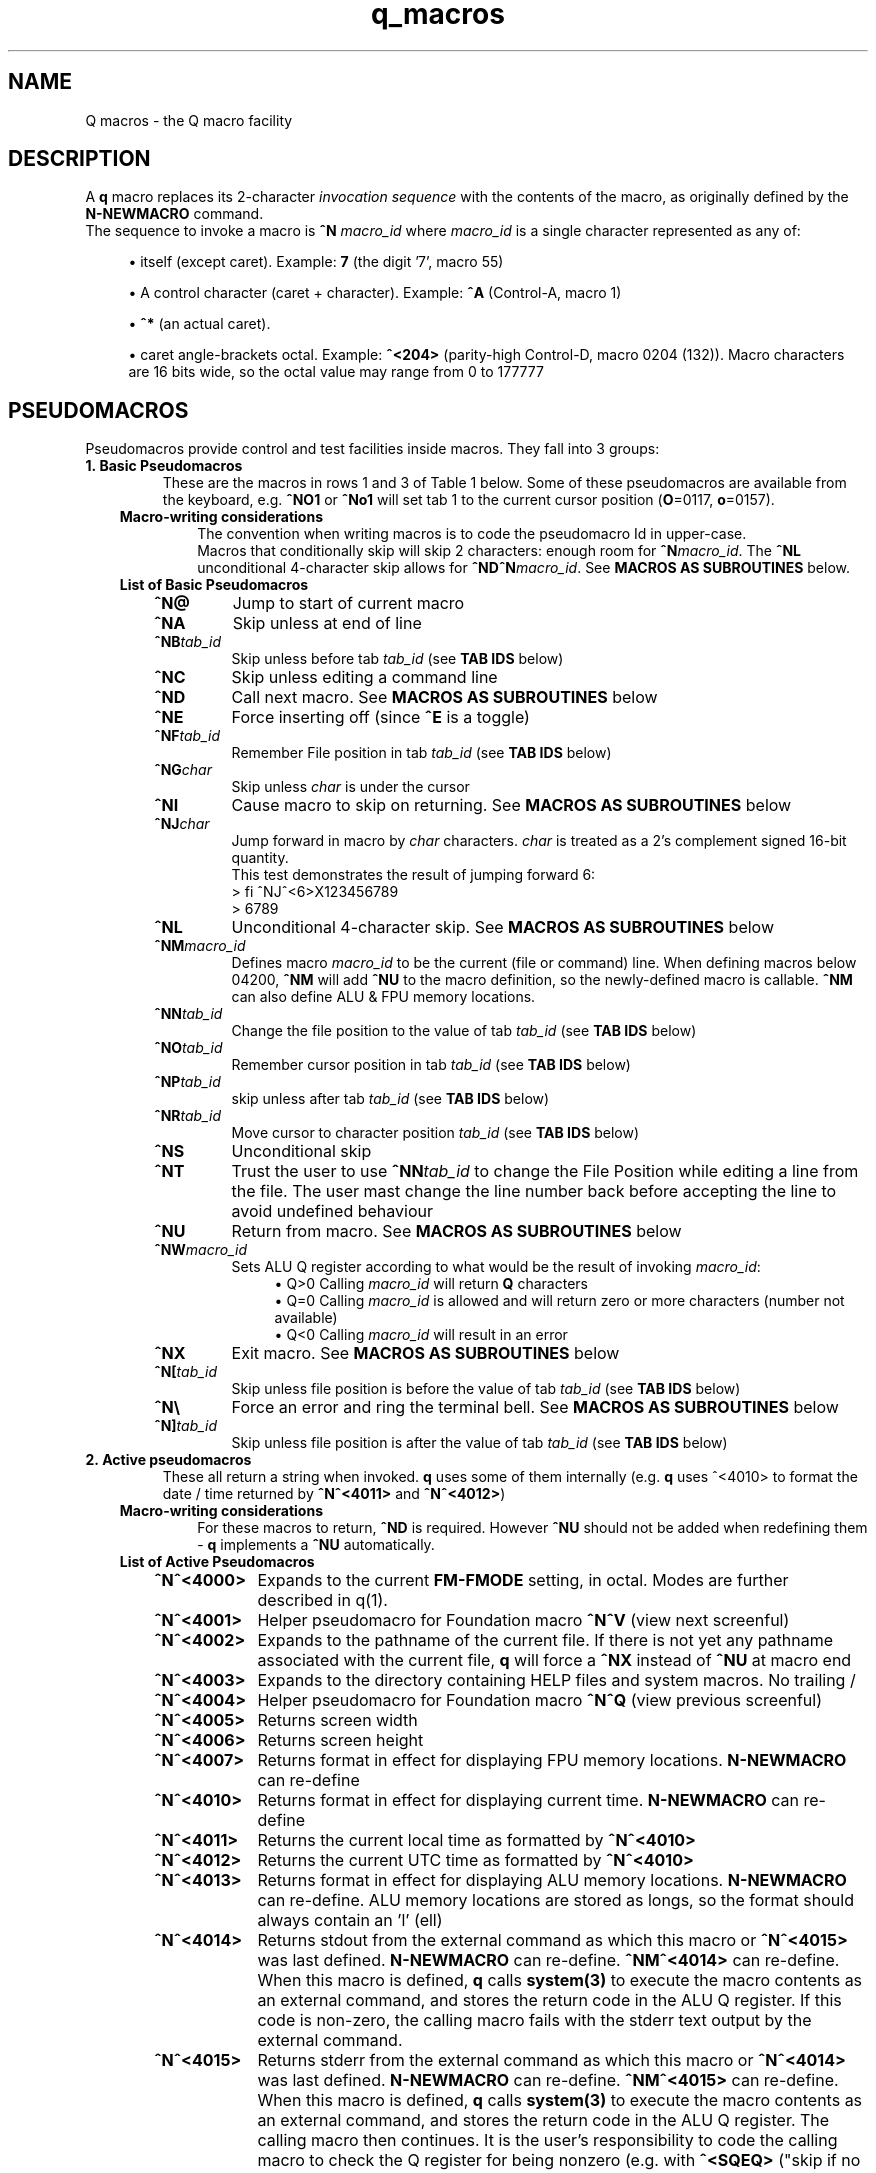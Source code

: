 .TH q_macros 5 "Oct 29 2020" q-56 "q macros"
.SH NAME
Q macros - the Q macro facility
.SH DESCRIPTION
A \fBq\fR macro replaces its 2-character \fIinvocation sequence\fR with
the contents of the macro,
as originally defined by the \fBN-NEWMACRO\fR command.
.br
The sequence to invoke a macro is
.B ^N
.I macro_id
where
.I macro_id
is a single character represented as any of:
.br
.sp
.RS 4
.ie n \{\
\h'-04'\(bu\h'+03'\c
.\}
.el \{\
.sp -1
.IP \(bu 2.3
.\}
itself (except caret). Example:\ \&\fB7\fR (the digit '7', macro 55)
.RE
.sp
.RS 4
.ie n \{\
\h'-04'\(bu\h'+03'\c
.\}
.el \{\
.sp -1
.IP \(bu 2.3
.\}
A control character (caret\ \&+\ \&character).
Example:\ \&\fB^A\fR (Control-A, macro 1)
.RE
.sp
.RS 4
.ie n \{\
\h'-04'\(bu\h'+03'\c
.\}
.el \{\
.sp -1
.IP \(bu 2.3
.\}
\fB^*\fR (an actual caret).
.RE
.sp
.RS 4
.ie n \{\
\h'-04'\(bu\h'+03'\c
.\}
.el \{\
.sp -1
.IP \(bu 2.3
.\}
caret\ \&angle-brackets\ \&octal.
Example:\ \&\fB^<204>\fR (parity-high Control-D,
macro 0204 (132)). Macro characters are 16 bits wide,
so the octal value may range from 0 to 177777
.SH PSEUDOMACROS
Pseudomacros provide control and test facilities inside macros.
They fall into 3 groups:
.TP
.B 1.\ \&Basic Pseudomacros
These are the macros in rows 1 and 3 of Table\ \&1 below.
Some of these pseudomacros are available from the keyboard,
e.g. \fB^NO1\fR or \fB^No1\fR will set tab 1 to the current cursor position
(\fBO\fR=0117, \fBo\fR=0157).
.RS 3
.TP
.B Macro-writing considerations
The convention when writing macros is to code the pseudomacro Id in upper-case.
.br
Macros that conditionally skip will skip 2 characters: enough room for
\fB^N\fR\fImacro_id\fR.
The \fB^NL\fR unconditional 4-character skip allows for
\fB^ND^N\fR\fImacro_id\fR.
See \fBMACROS\ \&AS\ \&SUBROUTINES\fR below.
.TP
.B List of Basic Pseudomacros
.RS 3
.TP
.BI ^N@
Jump to start of current macro
.TP
.BI ^NA
Skip unless at end of line
.TP
.BI ^NB tab_id
Skip unless before tab \fItab_id\fR (see \fBTAB\ \&IDS\fR below)
.TP
.BI ^NC
Skip unless editing a command line
.TP
.BI ^ND
Call next macro. See \fBMACROS\ \&AS\ \&SUBROUTINES\fR below
.TP
.BI ^NE
Force inserting off (since \fB^E\fR is a toggle)
.TP
.BI ^NF tab_id
Remember File position in tab \fItab_id\fR (see \fBTAB\ \&IDS\fR below)
.TP
.BI ^NG char
Skip unless \fIchar\fR is under the cursor
.TP
.BI ^NI
Cause macro to skip on returning. See \fBMACROS\ \&AS\ \&SUBROUTINES\fR below
.TP
.BI ^NJ char
Jump forward in macro by \fIchar\fR characters.
\fIchar\fR is treated as a 2's complement signed 16-bit quantity.
.br
This test demonstrates the result of jumping forward 6:
.nf
> fi ^NJ^<6>X123456789
> 6789
.fi
.TP
.BI ^NL
Unconditional 4-character skip. See \fBMACROS\ \&AS\ \&SUBROUTINES\fR below
.TP
.BI ^NM macro_id
Defines macro \fImacro_id\fR to be the current (file or command) line.
When defining macros below 04200,
\fB^NM\fR will add \fB^NU\fR to the macro definition,
so the newly-defined macro is callable.
\fB^NM\fR can also define ALU & FPU memory locations.
.TP
.BI ^NN tab_id
Change the file position to the value of tab \fItab_id\fR
(see \fBTAB\ \&IDS\fR below)
.TP
.BI ^NO tab_id
Remember cursor position in tab \fItab_id\fR (see \fBTAB\ \&IDS\fR below)
.TP
.BI ^NP tab_id
skip unless after tab \fItab_id\fR (see \fBTAB\ \&IDS\fR below)
.TP
.BI ^NR tab_id
Move cursor to character position \fItab_id\fR (see \fBTAB\ \&IDS\fR below)
.TP
.BI ^NS
Unconditional skip
.TP
.BI ^NT
Trust the user to use \fB^NN\fR\fItab_id\fR to change the File Position while
editing a line from the file.
The user mast change the line number back before accepting the line to avoid
undefined behaviour
.TP
.BI ^NU
Return from macro. See \fBMACROS\ \&AS\ \&SUBROUTINES\fR below
.TP
.BI ^NW macro_id
Sets ALU Q register according to what would be the result of invoking
\fImacro_id\fR:
.br
.RS 11
.ie n \{\
\h'-04'\(bu\h'+03'\c
.\}
.el \{\
.sp -1
.IP \(bu 2.3
.\}
Q>0 Calling \fImacro_id\fR will return \fBQ\fR characters
.RE
.RS 11
.ie n \{\
\h'-04'\(bu\h'+03'\c
.\}
.el \{\
.sp -1
.IP \(bu 2.3
.\}
Q=0 Calling \fImacro_id\fR is allowed and will return zero or more characters
(number not available)
.RE
.RS 11
.ie n \{\
\h'-04'\(bu\h'+03'\c
.\}
.el \{\
.sp -1
.IP \(bu 2.3
.\}
Q<0 Calling \fImacro_id\fR will result in an error
.RE
.TP
.BI ^NX
Exit macro. See \fBMACROS\ \&AS\ \&SUBROUTINES\fR below
.TP
.BI ^N[ tab_id
Skip unless file position is before the value of tab \fItab_id\fR
(see \fBTAB\ \&IDS\fR below)
.TP
.B ^N\\\\
Force an error and ring the terminal bell.
See \fBMACROS\ \&AS\ \&SUBROUTINES\fR below
.TP
.BI ^N] tab_id
Skip unless file position is after the value of tab \fItab_id\fR
(see \fBTAB\ \&IDS\fR below)
.RE
.RE
.TP
.B 2.\ \&Active pseudomacros
These all return a string when invoked. \fBq\fR uses some of them internally
(e.g. \fBq\fR uses ^<4010> to format the date / time returned by \fB^N^<4011>\fR
and \fB^N^<4012>\fR)
.RS 3
.TP
.B Macro-writing considerations
For these macros to return, \fB^ND\fR is required.
However \fB^NU\fR should not be added when redefining them -
\fBq\fR implements a \fB^NU\fR automatically.
.TP
.B List of Active Pseudomacros
.RS 3
.TP 10
.BI ^N^<4000>
Expands to the current \fBFM-FMODE\fR setting, in octal.
Modes are further described in q(1).
.TP
.BI ^N^<4001>
Helper pseudomacro for Foundation macro \fB^N^V\fR (view next screenful)
.TP
.BI ^N^<4002>
Expands to the pathname of the current file.
If there is not yet any pathname associated with the current file,
\fBq\fR will force a \fB^NX\fR instead of \fB^NU\fR at macro end
.TP
.BI ^N^<4003>
Expands to the directory containing HELP files and system macros. No trailing /
.TP
.BI ^N^<4004>
Helper pseudomacro for Foundation macro \fB^N^Q\fR (view previous screenful)
.TP
.BI ^N^<4005>
Returns screen width
.TP
.BI ^N^<4006>
Returns screen height
.TP
.BI ^N^<4007>
Returns format in effect for displaying FPU memory locations.
\fBN-NEWMACRO\fR can re-define
.TP
.BI ^N^<4010>
Returns format in effect for displaying current time.
\fBN-NEWMACRO\fR can re-define
.TP
.BI ^N^<4011>
Returns the current local time as formatted by \fB^N^<4010>\fR
.TP
.BI ^N^<4012>
Returns the current UTC time as formatted by \fB^N^<4010>\fR
.TP
.BI ^N^<4013>
Returns format in effect for displaying ALU memory locations.
\fBN-NEWMACRO\fR can re-define.
ALU memory locations are stored as longs,
so the format should always contain an 'l' (ell)
.TP
.BI ^N^<4014>
Returns stdout from the external command as which this macro
or \fB^N^<4015>\fR was last defined.
\fBN-NEWMACRO\fR can re-define.
\fB^NM^<4014>\fR can re-define.
When this macro is defined, \fBq\fR calls \fBsystem(3)\fR to execute the
macro contents as an external command,
and stores the return code in the ALU Q register.
If this code is non-zero, the calling macro fails with the stderr text
output by
the external command.
.TP
.BI ^N^<4015>
Returns stderr from the external command as which this macro
or \fB^N^<4014>\fR was last defined.
\fBN-NEWMACRO\fR can re-define.
\fB^NM^<4015>\fR can re-define.
When this macro is defined, \fBq\fR calls \fBsystem(3)\fR to execute the
macro contents as an external command,
and stores the return code in the ALU Q register.
The calling macro then continues.
It is the user's responsibility to code the calling
macro to check the Q register for being nonzero
(e.g. with \fB^<SQEQ>\fR ("skip if no error")).
.RE
.TP
.B 3.\ \&ALU macros
\fBq\fR has within it a virtual run machine which the documentation refers to
as the \fIALU\fR (Arithmetic and Logic Unit)
although strictly speaking the ALU is only part of any computer.
.br
The ALU gives rise to 2 classes of pseudomacros: data reference and program
instruction (ALU opcode). These are describe below and in q_opcodes(5).
.RS 3
.TP
.B Macro-writing considerations
The ALU has 2 sets of data memory locations: one for long integer and one
for double floating point, see \fBTable\ \&1\fR below. These behave exactly as
modifiable active pseudomacros (macros should use \fB^ND\fR, do not code
\fB^NU\fR).
.br
ALU opcodes are coded as \fB^<\fR\fIopcode\fR\fB>\fR where \fIopcode\fR
is alphanumeric starting alphabetic, e.g \fBA1\fR: \fB^<A1>\fR adds 1 to
register \fBR\fR.
\fBq\fR translates \fB^<\fR\fIopcode\fR\fB>\fR to \fB^N^<4\fR\fIooo\fR\fB>\fR
where \fIooo\fR may vary from one \fBq\fR revision to another.
\fB^ND\fR and \fB^NU\fR are both implemented by \fBq\fR.
The convention that has been used is to always code opcodes in upper-case.
.TP
.B Data Reference Pseudomacros
.RS 3
.TP
.B Long: n7000 - n7777
When setting these with \fBN_NEWMACRO\fR or \fB^NM\fR\fImacro_id\fR,
\fBq\fR first gives the macro definition to
\fBstrtol(3)\fR to convert as a signed quantity.
If this gets the error "Numerical result out of range" then \fBq\fR tries
\fBstrtoul(3)\fR which may succeed for octal or hexadecimal input formats.
\fBq\fR disallows decimal numbers greater than 9223372036854775807
(64-bit q) or 2147483647 (32-bit q): they would convert as unsigned longs but
would subsequently display as negative numbers.
.TP
.B Double: n13000 - n13777
When setting these with \fBN_NEWMACRO\fR or \fB^NM\fR\fImacro_id\fR,
\fBq\fR gives the macro definition to \fBstrtod(3)\fR.
.RE
.TP
.B ALU Opcode Pseudomacros
See \fBalu_opcodes(5)\fR
.SH DEFINING MACROS
.br
There are 3 ways of defining macros:
.TP
.B 1.\ \&N-NEWMACRO command
.br
The \fBN-NEWMACRO\fR command is the principal means of defining macros.
It is well-described by its \fIhelp\fR, reproduced below:
.RE
.RS -7
.nf
  \/ N - N E W M A C R O \/
 Defines a new q macro, writes current macro definitions to a file or displays
them.
 Formats
 NEWMACRO <macro id>,<macro body>
 NEWMACRO -  <file>                /* Type or list to file all macros
 NEWMACRO -- <file>                /* Type or list to file ALU macros only
 Parameters
 <macro id>   identification of the macro to be defined. The macros that can be
              defined are the control chars except NUL, the next 32 characters
              (i.e. 040 ' ' up to 077 '?') and anything from 0200 to 03777.
              (the gap of 64 allows pseudo-macros to be invoked as upper or
              lower case). The control characters are identified as their
              either-case equivalents, e.g. "N A ..." defines the control-A
              macro, as does "n a ...". "n A ..." follows the suggested macro-
              writing convention that control characters are shown in upper-
              case, and Q commands in lower.

              The next 32 macros may be identified as themselves, except for
              minus ('-'), which can be identified by '@'. Quotes are required
              for macros so specified, if they contain comma or space.
              Macros 01 - 077 may also identified by their 2-digit octal ASCII
              value, e.g. "n ',' ..." & "n54 ..." both define the comma macro.

              All other macros must be identified using 3 or more octal digits.
              Quoting is not required and must not be used in the bodies of
              macros so identified (but it is required with 2-digit octal ID).
              This (long octal) format is also available for normal characters,
              e.g. "n001 ..." also defines the control-A macro,
              but now "..." must not be quoted.

              Macro zero (NUL) may not be defined by N-NEWMACRO because ^N^@
              inside a macro has the special meaning of "restart the current
              macro". This is particularly useful for FI-FIMMEDIATE_MACRO where
              the macro is otherwise inaccessible (its macro number lies in the
              pseudo-macro range), but any macro may use ^N^@ (or ^N^<0>) to
              re-invoke itself.

 <macro body> The definition. If the <macro-id> was specified as 1 or 2
              characters, this will need to be quoted if it contains comma or
              space. Otherwise it is read as raw text and should not be quoted.
              Control characters can be represented by '^' followed by the
              upper case equivalent, which is the preferred method although
              they can be entered directly, following '^P'. '^' is entered as
              '^*' and rubout as '^?' i.e. exactly the same conventions as on
              output ('^' only shows as '^*' if "fm +*" is asserted).
              Also just as on output,
              characters 0200 onwards are entered as "^<3+ -digit octal>".
              This format is also available for normal characters,
              e.g. "n001 ^<054> defines the control-A macro to be a comma.

 <file>       File to accept macro definitions, which will be written in a
              format suitable for re-input using U-USE. Optional - if omitted,
              macro definitions are displayed at the terminal.
.fi
.RE
.TP
.BI 2.\ \&^NM macro_id
.br
This is described under \fBList of Basic Pseudomacros\fR above.
.TP
.B 3.\ \&FI-FIMMEDIATE_MACRO command
.br
\fBFI\fR takes a macro body as its sole argument.
This macro body is read as raw text as for \fBN-NEWMACRO\fR with a long octal
\fImacro_id\fR.
The macro is obeyed straight away.
.SH MACROS AS SUBROUTINES
\fBq\fR has a macro call stack, which most of the system macros use.
To use the call stack, a macro must finish with the \fB^NU\fR pseudomacro,
which will resume execution in the calling macro following the
\fB^N\fR\fImacro_id\fR sequence that invoked the finishing macro.
In the calling macro, that sequence must have been immediately preceded by the
\fB^ND\fR pseudomacro, to push a link on the macro call stack.
.br
When the documentation refers to \fIcalling\fR a macro,
it means \fB^ND^N\fR\fImacro_id\fR. \fIJumping\fR to a macro means simply
\fB^N\fR\fImacro_id\fR.
.br
The \fB^NL\fR pseudomacro is provided to allow conditional calling of macros.
\fB^NL\fR skips 4 characters, exactly enough for \fB^ND^N\fR\fImacro_id\fR.
.br
Like pseudomacros, called macros can skip on return (usually conditionally).
The \fB^NI\fR pseudomacro achieves this:
it increments the newest link on the macro call stack by 2.
.br
The \fB^NX\fR pseudomacro acts as if the invoking macro had run off its end
without a \fB^NU\fR.
The macro stack is unwound back to the last \fBU-USE\fR file or the keyboard.
.br
The \fB^N\\\fR pseudomacro forces an error. The macro stack and \fBU-USE\fR file
stack are both rewound back to the keyboard.
(If \fBQ\fR was invoked with \fB-o\fR or is in a pipe,
\fBq\fR will save and quit).
(\fB^N\\\fR is undefined and guaranteed to remain so).
.SH TAB IDS
\fBq\fR has 80 tabs, starting at tab 1. \fBT-TABSET\fR sets tabs starting at 1.
Pseudomacros and the ALU can set any tab. A tab can be in one of 3 states:
.TP
1.\ \&Character number in line
.TP
2.\ \&Line number in file
.TP
3.\ \&Unset

.RE
It is an error to use a tab inappropriately.
.br
For a list of tab IDs, start \fBq\fR and enter \fBH AS\fR.
.SH KEYBOARD-ACCESSIBLE MACROS
\fIKeyboard-accessible macros\fR are those macros which can be invoked from the
keyboard without recourse to the FI-FIMMEDIATE_MACRO command.
These are the macros in row 2 of Table\ \&1 (^A - ?) and the first 0200 (128)
macros in row 4 (parity-high NUL - parity-high DEL). The parity-high macros
are invoked by keying the sequence \fB^N^W\fR\fImacro_meta_id\fR
where \fImacro_meta_id\fR *is* case-sensitive.
.SH COMMENTS
.TP
.B Whole lines
The whole line is a comment if its first non-space character is '\fB#\fR'.
('\fB*\fR' also works, for backward compatibility with some old macros).
.TP
.B Trailing comments
The sequence '\fB/*\fR' starts a comment anywhere in a command line.
It need not have spaces on either side.
Exception: '\fB/*\fR' is not recognised when reading raw text (e.g by
N-NEWMACRO with a long octal \fImacro_id\fR).
.TP
.B Trailing comments in macros
Most macros terminate explicitly, by returning, jumping to another macro, or
looping. Any text placed after this termination will never be obeyed,
so can act as a comment.
These comments are then visible when listing macro contents by \fBq\fR's
\fBN -\fR command, as in the first entry in \fBEXAMPLES\fR below.
.SH MACRO-WRITING GUIDELINES
These are the guidelines that have been adhered to in the creation of the
system macro sets that are distributed with \fBq\fR.
.TP
.BI Casing
The simple rule is: if a case-independent item is a \fBq\fR command then put it
in lower-case, otherwise put it in upper-case.
In other words, show control characters,
basic pseudomacros and ALU opcodes in upper-case
(e.g. \fB^A\fR, \fB^NA\fR & \fB^<A1>\fR).
Also when a \fItab_id\fR is used as a line number,
show the \fBT\fR in upper-case
(\fItab_id\fRs themselves are case-sensitive so \fBg\ \&Ta\fR and
\fBg\ \&TA\fR refer to different tabs).
.TP
.B Always code as a subroutine
Rather than letting a macro terminate by running off the end,
always code \fB^NU\fR.
No harm is done if the macro was not invoked by another macro,
but \fB^NU\fR makes that possible in the future.
.TP
.B Keyboard-accessible macros should check context
Many macros are designed to be invoked when \fBq\fR is in a particular mode,
be that command mode or file mode.
To guard against accidental invocation in the wrong mode,
keyboard-accessible macros should start with the sequence \fB^NC^NS^N\\\fR
(error out if not in command mode) or the opposite \fB^NC^N\\\fR.
.br
\fB^N\\\fR (signal error) is also appropriate when unexpected things happen,
e.g. \fB^G\fR\fIchar\fR ends up at end of line (as determined by \fB^NA\fR)
because \fIchar\fR was not found on the line.
.TP
.B Annotate well
.RS 7
.TP
.B Put trailing macro comments in keyboard-accessible macros
Providing a keyboard-accessible macro is not too long,
a trailing comment can remind the macro author and inform others what the macro
does.
Longer and/or more complex macros can benefit from whole-line comments in the
macro definition file.
This is well-illustrated by this excerpt from \fBfndtn.qm\fR (starts line 51):
.RS -14
.nf
N201 ^NC^NS^N\\^A^J^NC^NU^[^N^@ ;(^N^W^A) repeat last LOCATE till no more found
# n206 - (^N^W^F) search current file for all occurrences of command line.
#        grep options in n1404; pipe-into command in n1405
N206 ^NC^NS^N\\^NM^<1202>^U!grep ^ND^N^<1404> -- '^ND^N^<1202>' "^ND^N^<4002>"^ND^N^<1405>^J^NU
.fi
.RE
.RS 7
Several points to note in the above:
.br
.sp
.RS 4
.ie n \{\
\h'-04'\(bu\h'+03'\c
.\}
.el \{\
.sp -1
.IP \(bu 2.3
.\}
Insert the invoking key sequence for a macro above 0177
.RE
.sp
.RS 4
.ie n \{\
\h'-04'\(bu\h'+03'\c
.\}
.el \{\
.sp -1
.IP \(bu 2.3
.\}
N201 has an inline explanatory comment because it is a short macro,
but n206 is long so has a whole-line explanatory comment.
.RE
.sp
.RS 4
.ie n \{\
\h'-04'\(bu\h'+03'\c
.\}
.el \{\
.sp -1
.IP \(bu 2.3
.\}
The second comment line to n206 highlights called macros that may usefully be
re-defined.
The two highlighted macros start off as:
.RS -25
.nf
1404 -wn^NU ; grep options for ^N^W^F
1405 ^NU ; Command to run after N206 (^N^W^F) (e.g. |less -ESX^NU, |cat^NU)
.fi
.RE
(the above 2 lines show how macros are displayed from the first item in
\fBEXAMPLES\fR below (starting \fBcat\ \&/dev/null\fR).
.RE
.sp
.RS 4
.ie n \{\
\h'-04'\(bu\h'+03'\c
.\}
.el \{\
.sp -1
.IP \(bu 2.3
.\}
System macros generally start inline macro comments with a semicolon (\fB;\fR).
There is nothing special about this character:
it is only there to make the comment stand out better to the user.
.RE
.RE
.TP
.B Have a table of memory location use
\fBq\fR doesn't have symbolic names for memory locations so it is usually
helpful to document them in comments.
.br
As an example,
the foundation macro set defines the \fB^N7\fR macro to draw a 2-line
ruler to fill the screen width exactly.
\fB^N7\fR is used in lieu of the \fIEnter\fR key after completing the entry of a
command, e.g. to modify line 42 with a ruler,
keying \fBm42^N7\fR in an 80-column xterm would produce something like:
.RS -14
.nf
> *             1         2         3         4         5         6         7
> *    123456789012345678901234567890123456789012345678901234567890123456789012
  m 42
    42 Don't Panic
.fi
.RE
.RS 7
\fB^N7\fR has inserted 2 comment lines:
a series of right-justified 10's markers followed by a series of units.
\fB^N7\fR does some initialisation then calls \fB^N^<777>\fR which is
annotated thusly:
.RE
.RS -14
.nf
# N777 - Draw ruler of length ^N^<7000>. Sets up initial values then calls N776
#        To fit the screen exactly, N7000 should be 8 less than screen width
#        (as returned by N4005)
#   Memory locations:-
#   N7000 - ruler width
#   N7001 - constant 10
#   N7002 - constant 100
#   N7003 - constant 1000
#   N7004 - How many spaces to put before next 10's marker
#   N7005 - How many 10's markers left to do or value of next single digit
#   N7006 - Value of next 10's marker
.fi
.RE
.RS 7
In the memory location table above, N7000 refers to memory location 0,
accessed by \fB^<PSH\ \&0>\fR, and so on.
.RE
.RE
.TP
.B Consider using q -n in pipes
\fBq\fR's \fB-i\fR argument is compulsory in a pipe,
which equates to having to write an immediate macro.
Using \fBq\ \&-n\fR can help to ensure consistent results,
because all the mode settings will be the defaults as documented by
\fBH\ \&FM\fR issued from within \fBq\fR.
.br
Often, \fBq\fR running in a pipe will not use any of the system macros anyway,
and if it does then it is safer to U-USE them as part of the \fB-i\fR
immediate macro.
.TP
.B Only 1 keyboard-accessible macro per macro suite
When a macro calls other macros which themselves can't be usefully invoked
directly by the user, define these macros to be outside of the
keyboard-accessible range.
This saves room in the keyboard-accessible range and avoids the possibility
that the user might invoke one of these macros by mistake. These
internally-called macros typically don't check for e.g. edit / command mode:
that is the job of the entry-level macro (that the user invokes).
.TP
.B There is a macro debugger
As an aid to developing macros, \fBq\fR works in conjunction with \fBgdb\fR to
provide a macro debugger.
The process is well described in the file
\fBREADME_DEBUG_MACROS\fR in the Documentation directory,
including a worked example that the reader can try.
.SH TABLES
.RE
.B Table\ \&1.\ \&Macro id map
.br
(\fIooo\fR is a 3-digit octal number)
.TS
allbox tab(:);
ltB ltB.
T{
Range (octal)
T}:T{
Description
T}
.T&
lt lt.
T{
000
T}:T{
The ^@ pseudomacro
T}
T{
001-077
T}:T{
Available for definition. Many of these are defined by the system macro sets,
but there are gaps
T}
T{
100-177
T}:T{
not user-definable: this is the pseudomacro namespace. (Immediate macros do
define some of this range however)
T}
T{
200-3777
T}:T{
Available for definition. Some of these are defined by the system macro sets
T}
T{
4000-4013
T}:T{
The currently implemented active pseudomacros
T}
T{
4200-4777
T}:T{
the ALU opcodes (with some room for expansion).
Start point is q-revision dependent
T}
T{
5\fIooo\fR
T}:T{
Implement \fB^<PSH\ \&\fIooo\fB>\fR.
Treat these as Reserved
T}
T{
6\fIooo\fR
T}:T{
Implement \fB^<POP\ \&\fIooo\fB>\fR.
Treat these as Reserved
T}
T{
7\fIooo\fR
T}:T{
ALU long integer memory locations.
Use \fBN\ \&7\fIooo\fR, \fB^NM^<7\fR\fIooo\fB>\fR
or \fB^<POP\ \&\fIooo\fB>\fR to set,
and \fB^N^<7\fIooo\fB>\fR or \fB^<PSH\ \&\fIooo\fB>\fR to get.
(Macros would usually use \fB^ND^N^<7\fIooo\fB>\fR)
T}
T{
10000-10777
T}:T{
(Reserved)
T}
T{
11\fIooo\fR
T}:T{
Implement \fB^<PSHF\ \&\fIooo\fB>\fR.
Treat these as Reserved
T}
T{
12\fIooo\fR
T}:T{
Implement \fB^<POPF\ \&\fIooo\fB>\fR.
Treat these as Reserved
T}
T{
13\fIooo\fR
T}:T{
FPU double memory locations.
Use \fBN\ \&13\fIooo\fR, \fB^NM^<13\fR\fIooo\fB>\fR
or \fB^<POPF\ \&\fIooo\fB>\fR to set,
and \fB^N^<13\fIooo\fB>\fR or \fB^<PSHF\ \&\fIooo\fB>\fR to get.
(Macros would usually use \fB^ND^N^<13\fIooo\fB>\fR)
T}
.TE

.SH EXAMPLES
	
.br
.B Paginate through loaded macros from shell command prompt
.br
(i.e. command to run in a separate window from the one running \fBq\fR)
.RS 3
The \fBq\fR command \fBn\ \&\-\fR lists out all loaded macros.
The line below captures this output and pipes it into \fBless\fR.
The command should be issued with the same current working directory as \fBq\fR
so as to pick up the correct \fIStartup file\fR.
.RE
.RS -7
.nf
cat /dev/null | q -v -i n,-^J 2>&1 | q -n -i fl,:^J^NC^NU^[d,1,-,-2^Ja^J^[d,-1^Jy,^P^M,,^J | less
.fi
.RE
.RS 3
The pipeline contains two invocations of \fBq\fR:
.TP
.B 1.
Run with the \fB-v\fR option
so output from \fBq\fR commands goes to stderr;
issue the \fBn,-\fR command; redirect stderr back into the stdout pipe.
.TP
.B 2.
Run with the \fB-n\fR option as discussed in \fBMACRO-WRITING GUIDELINES\fR
above; trim off unwanted leading lines:
everything before the first line that has a colon surrounded by spaces
(i.e. token delimiters); trim off the unwanted trailing line
(in fact an internally generated \fBfq\fR command);
remove Cr (\fB^M\fR) characters.
.RE
Any need for shell quoting is obviated
by using \fBq\fR's \fIcomma\fR delimiter in commands.
The sequence \fB^NC^NU\fR guards against there being no defined macros.
The above line is expanded for clarity:
the canonical (minimum length) version is:
.RE
.RS -7
.nf
cat /dev/null|q -vin-^J 2>&1|q -nifl:^J^NC^NU^[d1,-,-2^Ja^J^[d-1^Jy,^P^M^J|less
.fi
.RE
.PP
.B Change what the space macro does
.RS 3
The foundation macro set defines the space macro (\fB^N\fIspace\fR)
to run \fBmake\fR.
This \fBq\fR invocation sequence redefines the space macro to run
\fBtail\fR to output only the last line (i.e. without line numbering):
.RE
.RS -7
.nf
q -i 'n 040,! tail -n1 ^*ND^*N^*<4002>^*J^J'
.fi
.RE
.RS 3
The immediate macro definition has to be quoted,
since it contains the shell meta-characters space and angle brackets.
The definition of the space macro contains escaped carets (\fB^*\fR)
because the defined immediate macro will issue the \fBN-NEWMACRO\fR command
to redefine the space macro:
.RE
.nf
n 040,! tail -n1 ^ND^N^<4002>^J
.fi
.RS 3
(The sequence \fB^N^<4002>\fR retrieves the name of the current edit file).
.RE
.SH SEE ALSO
q(1), qm(1), strtol(3), strtoul(3), strtod(3), system(3), q_opcodes(5)
